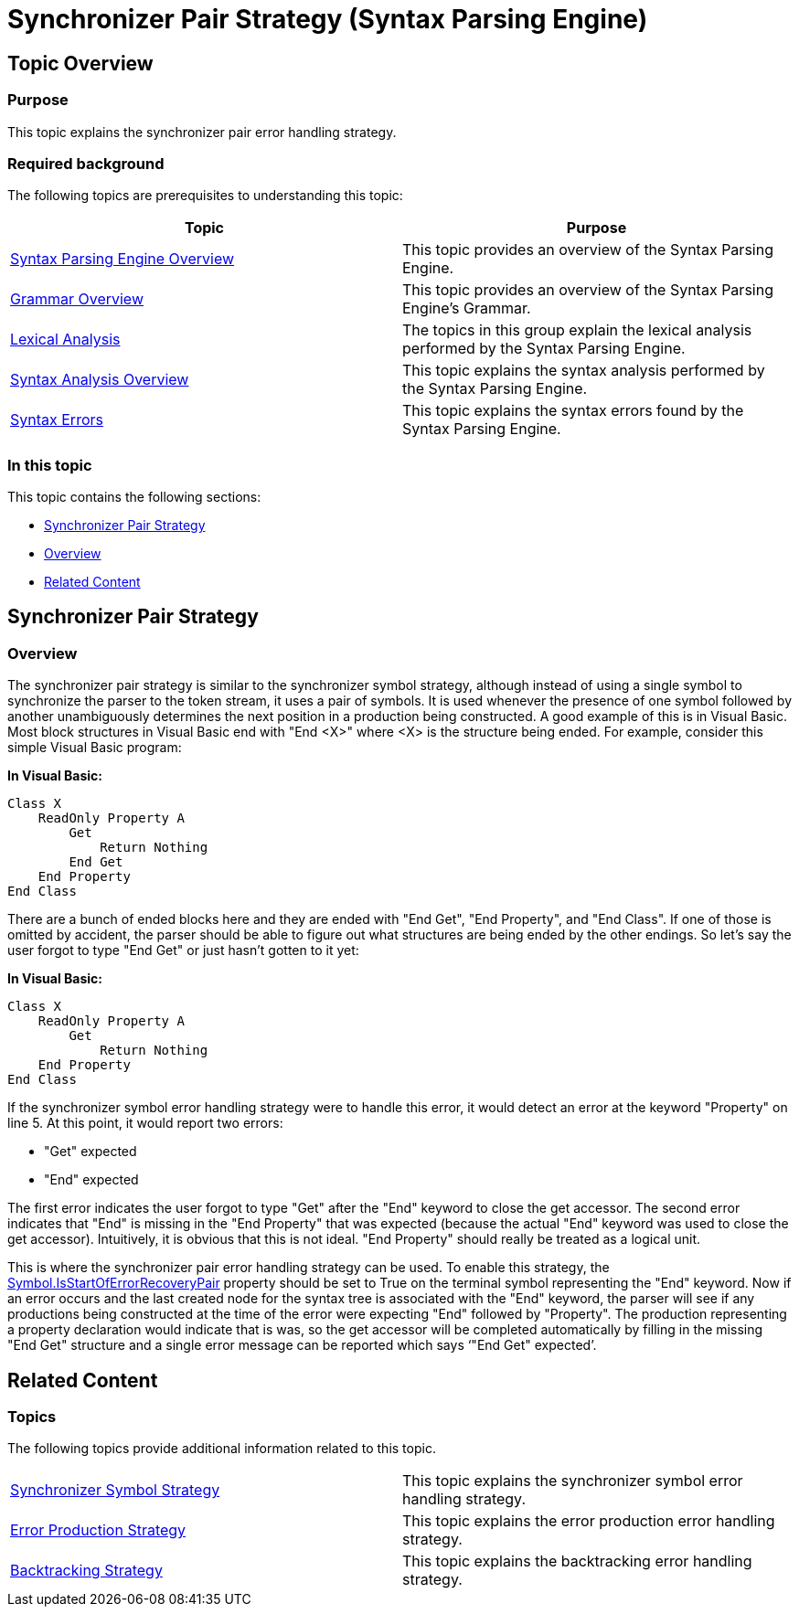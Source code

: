 ﻿////
|metadata|
{
    "name": "ig-spe-synchronizer-pair-strategy",
    "controlName": ["IG Syntax Parsing Engine"],
    "tags": ["Editing","Error Handling"],
    "guid": "40a8c891-f88d-4239-ad39-5dd2ebb0d3d0",
    "buildFlags": [],
    "createdOn": "2016-05-25T18:21:54.0560962Z"
}
|metadata|
////

= Synchronizer Pair Strategy (Syntax Parsing Engine)

== Topic Overview

=== Purpose

This topic explains the synchronizer pair error handling strategy.

=== Required background

The following topics are prerequisites to understanding this topic:

[options="header", cols="a,a"]
|====
|Topic|Purpose

| link:ig-spe-overview.html[Syntax Parsing Engine Overview]
|This topic provides an overview of the Syntax Parsing Engine.

| link:ig-spe-grammar-overview.html[Grammar Overview]
|This topic provides an overview of the Syntax Parsing Engine’s Grammar.

| link:ig-spe-lexical-analysis.html[Lexical Analysis]
|The topics in this group explain the lexical analysis performed by the Syntax Parsing Engine.

| link:ig-spe-syntax-analysis-overview.html[Syntax Analysis Overview]
|This topic explains the syntax analysis performed by the Syntax Parsing Engine.

| link:ig-spe-syntax-errors.html[Syntax Errors]
|This topic explains the syntax errors found by the Syntax Parsing Engine.

|====

=== In this topic

This topic contains the following sections:

* <<_Ref349636863, Synchronizer Pair Strategy >>
* <<_Ref349636866, Overview >>
* <<_Ref349579066, Related Content >>

[[_Ref349636863]]
== Synchronizer Pair Strategy

[[_Ref349636866]]

=== Overview

The synchronizer pair strategy is similar to the synchronizer symbol strategy, although instead of using a single symbol to synchronize the parser to the token stream, it uses a pair of symbols. It is used whenever the presence of one symbol followed by another unambiguously determines the next position in a production being constructed. A good example of this is in Visual Basic. Most block structures in Visual Basic end with "End <X>" where <X> is the structure being ended. For example, consider this simple Visual Basic program:

*In Visual Basic:*
[source,vb]
----
Class X
    ReadOnly Property A
        Get
            Return Nothing
        End Get
    End Property
End Class
----

There are a bunch of ended blocks here and they are ended with "End Get", "End Property", and "End Class". If one of those is omitted by accident, the parser should be able to figure out what structures are being ended by the other endings. So let’s say the user forgot to type "End Get" or just hasn’t gotten to it yet:

*In Visual Basic:*
[source,vb]
----
Class X
    ReadOnly Property A
        Get
            Return Nothing
    End Property
End Class
----

If the synchronizer symbol error handling strategy were to handle this error, it would detect an error at the keyword "Property" on line 5. At this point, it would report two errors:

* "Get" expected
* "End" expected

The first error indicates the user forgot to type "Get" after the "End" keyword to close the get accessor. The second error indicates that "End" is missing in the "End Property" that was expected (because the actual "End" keyword was used to close the get accessor). Intuitively, it is obvious that this is not ideal. "End Property" should really be treated as a logical unit.

This is where the synchronizer pair error handling strategy can be used. To enable this strategy, the link:{ApiPlatform}documents.textdocument.v{ProductVersion}~infragistics.documents.parsing.symbol~isstartoferrorrecoverypair.html[Symbol.IsStartOfErrorRecoveryPair] property should be set to True on the terminal symbol representing the "End" keyword. Now if an error occurs and the last created node for the syntax tree is associated with the "End" keyword, the parser will see if any productions being constructed at the time of the error were expecting "End" followed by "Property". The production representing a property declaration would indicate that is was, so the get accessor will be completed automatically by filling in the missing "End Get" structure and a single error message can be reported which says ‘"End Get" expected’.

[[_Ref349579066]]
== Related Content

=== Topics

The following topics provide additional information related to this topic.

[cols="a,a"]
|====
| link:ig-spe-synchronizer-symbol-strategy.html[Synchronizer Symbol Strategy]
|This topic explains the synchronizer symbol error handling strategy.

| link:ig-spe-error-production-strategy.html[Error Production Strategy]
|This topic explains the error production error handling strategy.

| link:ig-spe-backtracking-strategy.html[Backtracking Strategy]
|This topic explains the backtracking error handling strategy.

|====